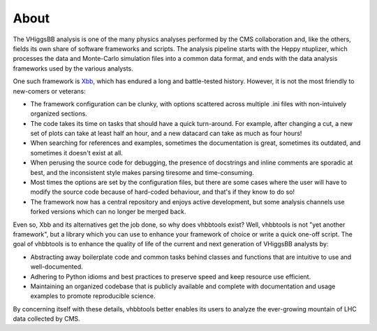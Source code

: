 About
=====

The VHiggsBB analysis is one of the many physics analyses performed by the CMS
collaboration and, like the others, fields its own share of software frameworks
and scripts. The analysis pipeline starts with the Heppy ntuplizer, which
processes the data and Monte-Carlo simulation files into a common data format,
and ends with the data analysis frameworks used by the various analysts.

One such framework is Xbb_, which has endured a long and battle-tested history.
However, it is not the most friendly to new-comers or veterans:

.. _Xbb: https://github.com/perrozzi/Xbb

- The framework configuration can be clunky, with options scattered across
  multiple .ini files with non-intuively organized sections.
- The code takes its time on tasks that should have a quick turn-around. For
  example, after changing a cut, a new set of plots can take at least half an
  hour, and a new datacard can take as much as four hours!
- When searching for references and examples, sometimes the documentation is
  great, sometimes its outdated, and sometimes it doesn't exist at all.
- When perusing the source code for debugging, the presence of docstrings and
  inline comments are sporadic at best, and the inconsistent style makes
  parsing tiresome and time-consuming.
- Most times the options are set by the configuration files, but there are some
  cases where the user will have to modify the source code because of hard-coded
  behaviour, and that's if they know to do so!
- The framework now has a central repository and enjoys active development, but
  some analysis channels use forked versions which can no longer be merged back.

Even so, Xbb and its alternatives get the job done, so why does vhbbtools exist?
Well, vhbbtools is not "yet another framework", but a library which you can use
to enhance your framework of choice or write a quick one-off script. The goal of
vhbbtools is to enhance the quality of life of the current and next generation
of VHiggsBB analysts by:

- Abstracting away boilerplate code and common tasks behind classes and
  functions that are intuitive to use and well-documented.
- Adhering to Python idioms and best practices to preserve speed and keep
  resource use efficient.
- Maintaining an organized codebase that is publicly available and complete with
  documentation and usage examples to promote reproducible science.

By concerning itself with these details, vhbbtools better enables its users to
analyze the ever-growing mountain of LHC data collected by CMS.

